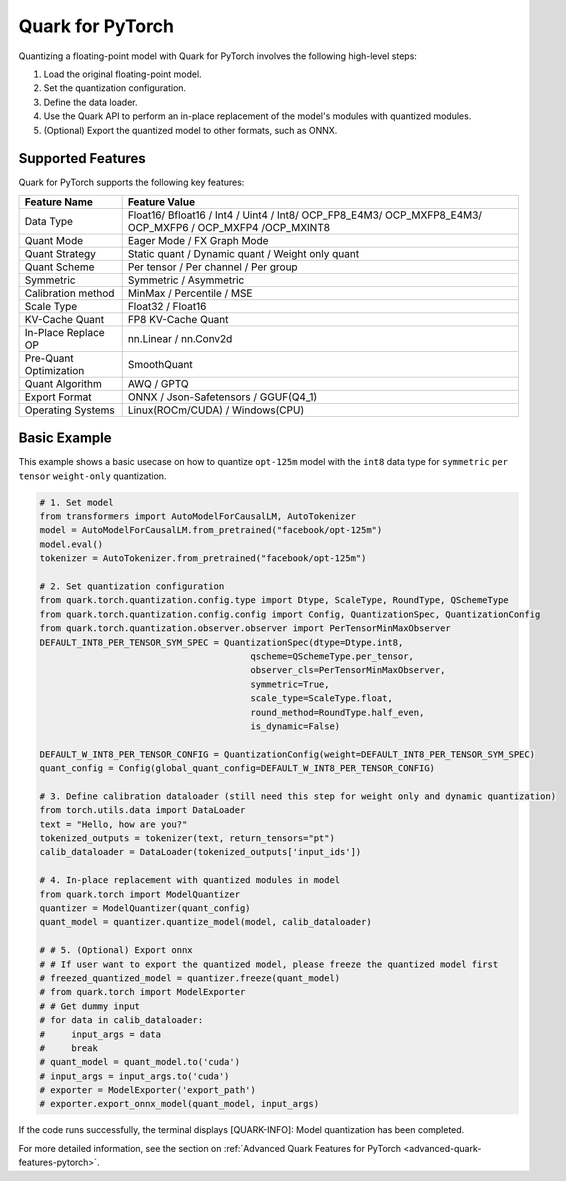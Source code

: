 Quark for PyTorch
=================

Quantizing a floating-point model with Quark for PyTorch involves the following high-level steps:

1. Load the original floating-point model.
2. Set the quantization configuration.
3. Define the data loader.
4. Use the Quark API to perform an in-place replacement of the model's modules with quantized modules.
5. (Optional) Export the quantized model to other formats, such as ONNX.

Supported Features
------------------

Quark for PyTorch supports the following key features:

+--------------------+-------------------------------------------------+
| Feature Name       | Feature Value                                   |
+====================+=================================================+
| Data Type          | Float16/ Bfloat16 / Int4 / Uint4 / Int8/        |
|                    | OCP_FP8_E4M3/ OCP_MXFP8_E4M3/ OCP_MXFP6 /       |
|                    | OCP_MXFP4 /OCP_MXINT8                           |
+--------------------+-------------------------------------------------+
| Quant Mode         | Eager Mode / FX Graph Mode                      |
+--------------------+-------------------------------------------------+
| Quant Strategy     | Static quant / Dynamic quant / Weight only      |
|                    | quant                                           |
+--------------------+-------------------------------------------------+
| Quant Scheme       | Per tensor / Per channel / Per group            |
+--------------------+-------------------------------------------------+
| Symmetric          | Symmetric / Asymmetric                          |
+--------------------+-------------------------------------------------+
| Calibration method | MinMax / Percentile / MSE                       |
+--------------------+-------------------------------------------------+
| Scale Type         | Float32 / Float16                               |
+--------------------+-------------------------------------------------+
| KV-Cache Quant     | FP8 KV-Cache Quant                              |
+--------------------+-------------------------------------------------+
| In-Place Replace   | nn.Linear / nn.Conv2d                           |
| OP                 |                                                 |
+--------------------+-------------------------------------------------+
| Pre-Quant          | SmoothQuant                                     |
| Optimization       |                                                 |
+--------------------+-------------------------------------------------+
| Quant Algorithm    | AWQ / GPTQ                                      |
+--------------------+-------------------------------------------------+
| Export Format      | ONNX / Json-Safetensors / GGUF(Q4_1)            |
+--------------------+-------------------------------------------------+
| Operating Systems  | Linux(ROCm/CUDA) / Windows(CPU)                 |
+--------------------+-------------------------------------------------+

Basic Example
-------------

This example shows a basic usecase on how to quantize ``opt-125m`` model with the ``int8`` data type
for ``symmetric`` ``per tensor`` ``weight-only`` quantization.

.. code:: python

   # 1. Set model
   from transformers import AutoModelForCausalLM, AutoTokenizer
   model = AutoModelForCausalLM.from_pretrained("facebook/opt-125m")
   model.eval()
   tokenizer = AutoTokenizer.from_pretrained("facebook/opt-125m")

   # 2. Set quantization configuration
   from quark.torch.quantization.config.type import Dtype, ScaleType, RoundType, QSchemeType
   from quark.torch.quantization.config.config import Config, QuantizationSpec, QuantizationConfig
   from quark.torch.quantization.observer.observer import PerTensorMinMaxObserver
   DEFAULT_INT8_PER_TENSOR_SYM_SPEC = QuantizationSpec(dtype=Dtype.int8,
                                           qscheme=QSchemeType.per_tensor,
                                           observer_cls=PerTensorMinMaxObserver,
                                           symmetric=True,
                                           scale_type=ScaleType.float,
                                           round_method=RoundType.half_even,
                                           is_dynamic=False)

   DEFAULT_W_INT8_PER_TENSOR_CONFIG = QuantizationConfig(weight=DEFAULT_INT8_PER_TENSOR_SYM_SPEC)
   quant_config = Config(global_quant_config=DEFAULT_W_INT8_PER_TENSOR_CONFIG)

   # 3. Define calibration dataloader (still need this step for weight only and dynamic quantization)
   from torch.utils.data import DataLoader
   text = "Hello, how are you?"
   tokenized_outputs = tokenizer(text, return_tensors="pt")
   calib_dataloader = DataLoader(tokenized_outputs['input_ids'])

   # 4. In-place replacement with quantized modules in model
   from quark.torch import ModelQuantizer
   quantizer = ModelQuantizer(quant_config)
   quant_model = quantizer.quantize_model(model, calib_dataloader)

   # # 5. (Optional) Export onnx
   # # If user want to export the quantized model, please freeze the quantized model first
   # freezed_quantized_model = quantizer.freeze(quant_model)
   # from quark.torch import ModelExporter
   # # Get dummy input
   # for data in calib_dataloader:
   #     input_args = data
   #     break
   # quant_model = quant_model.to('cuda')
   # input_args = input_args.to('cuda')
   # exporter = ModelExporter('export_path')
   # exporter.export_onnx_model(quant_model, input_args)

If the code runs successfully, the terminal displays [QUARK-INFO]:
Model quantization has been completed.

For more detailed information, see the section on
:ref:`Advanced Quark Features for PyTorch <advanced-quark-features-pytorch>`.

